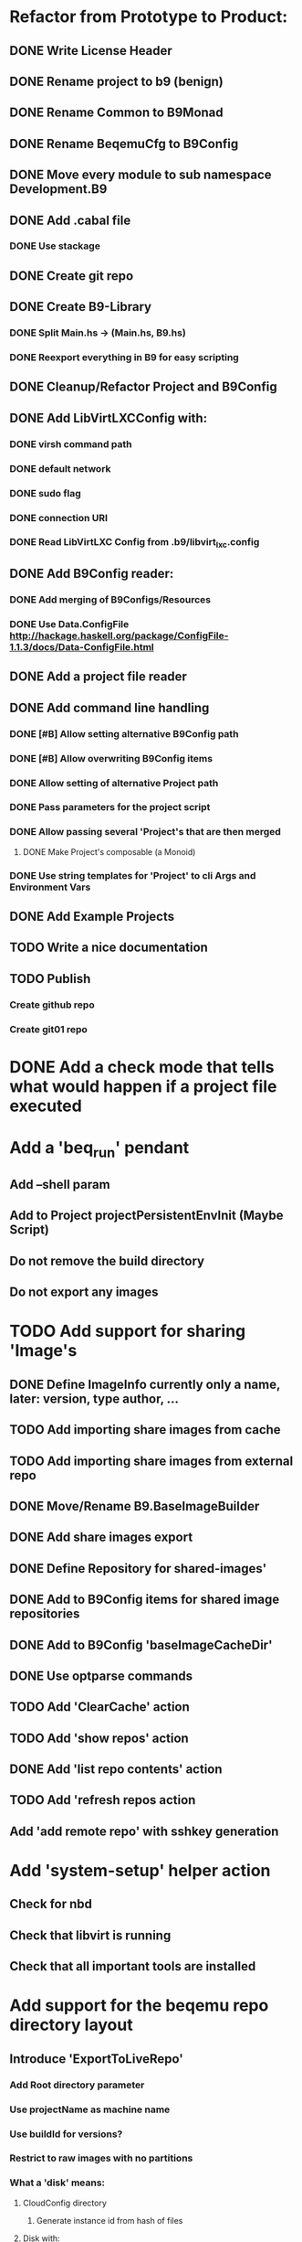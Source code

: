 * Refactor from Prototype to Product:
** DONE Write License Header
** DONE Rename project to b9 (benign)
** DONE Rename Common to B9Monad
** DONE Rename BeqemuCfg to B9Config
** DONE Move every module to sub namespace Development.B9
** DONE Add .cabal file
*** DONE Use stackage
** DONE Create git repo
** DONE Create B9-Library
*** DONE Split Main.hs -> (Main.hs, B9.hs)
*** DONE Reexport everything in B9 for easy scripting
** DONE Cleanup/Refactor Project and B9Config
** DONE Add LibVirtLXCConfig with:
*** DONE virsh command path
*** DONE default network
*** DONE sudo flag
*** DONE connection URI
*** DONE Read LibVirtLXC Config from .b9/libvirt_lxc.config
** DONE Add B9Config reader:
*** DONE Add merging of B9Configs/Resources
*** DONE Use Data.ConfigFile http://hackage.haskell.org/package/ConfigFile-1.1.3/docs/Data-ConfigFile.html
** DONE Add a project file reader
** DONE Add command line handling
*** DONE [#B] Allow setting alternative B9Config path
*** DONE [#B] Allow overwriting B9Config items
*** DONE Allow setting of alternative Project path
*** DONE Pass parameters for the project script
*** DONE Allow passing several 'Project's that are then merged
**** DONE Make Project's composable (a Monoid)
*** DONE Use string templates for 'Project' to cli Args and Environment Vars
** DONE Add Example Projects
** TODO Write a nice documentation
** TODO Publish
*** Create github repo
*** Create git01 repo
* DONE Add a check mode that tells what would happen if a project file executed
* Add a 'beq_run' pendant
** Add --shell param
** Add to Project projectPersistentEnvInit (Maybe Script)
** Do not remove the build directory
** Do not export any images
* TODO Add support for sharing 'Image's
** DONE Define ImageInfo currently only a name, later: version, type author, ...
** TODO Add importing share images from cache
** TODO Add importing share images from external repo
** DONE Move/Rename B9.BaseImageBuilder
** DONE Add share images export
** DONE Define Repository for shared-images'
** DONE Add to B9Config items for shared image repositories
** DONE Add to B9Config 'baseImageCacheDir'
** DONE Use optparse commands
** TODO Add 'ClearCache' action
** TODO Add 'show repos' action
** DONE Add 'list repo contents' action
** TODO Add 'refresh repos action
** Add 'add remote repo' with sshkey generation
* Add 'system-setup' helper action
** Check for nbd
** Check that libvirt is running
** Check that all important tools are installed
* Add support for the beqemu repo directory layout
** Introduce 'ExportToLiveRepo'
*** Add Root directory parameter
*** Use projectName as machine name
*** Use buildId for versions?
*** Restrict to raw images with no partitions
*** What a 'disk' means:
**** CloudConfig directory
***** Generate instance id from hash of files
**** Disk with:
***** disk size
***** disk index
***** kexec infos
***** disk version?
* Improve Commands
** Use Shell-Escaping: http://hackage.haskell.org/package/shell-escape-0.1.2
** Move 'ShellScripting' dependency into the exec env, thereby making the project independent of 'Bash'- scripting

